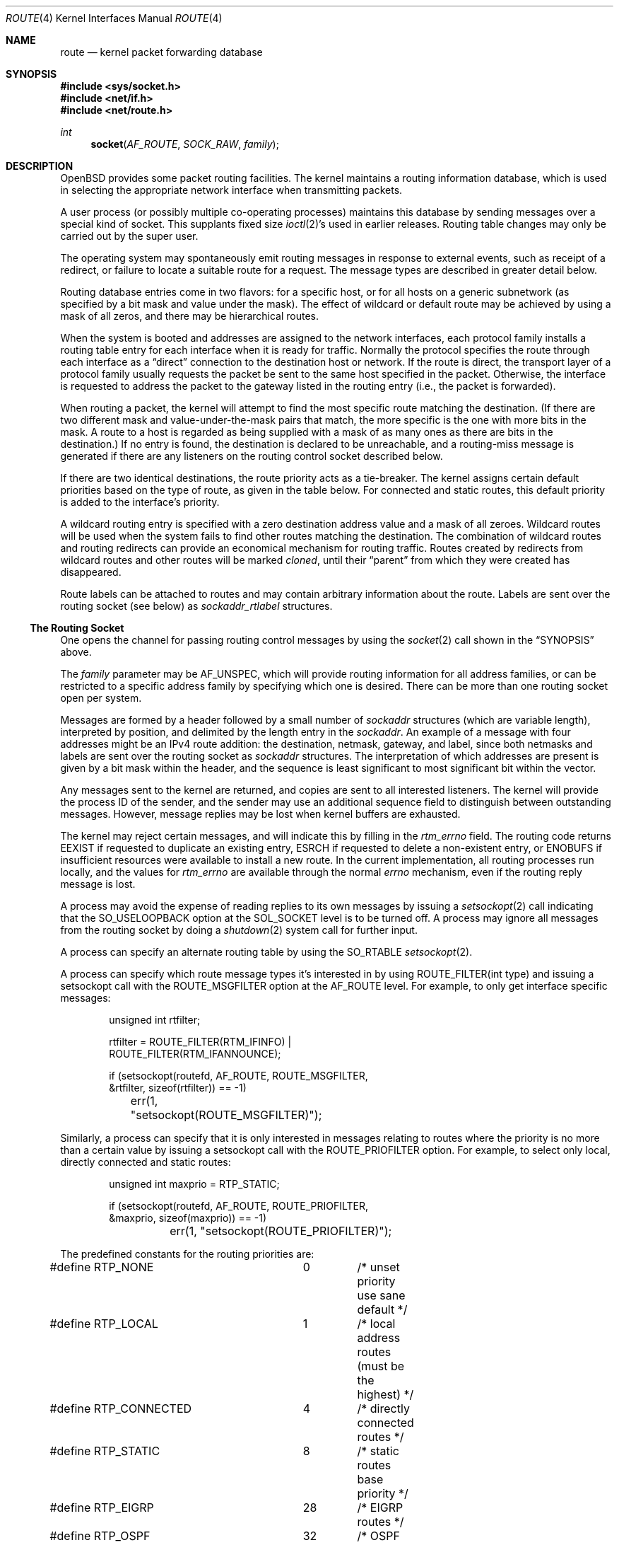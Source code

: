 .\"	$OpenBSD: route.4,v 1.48 2019/01/20 04:16:59 krw Exp $
.\"	$NetBSD: route.4,v 1.3 1994/11/30 16:22:31 jtc Exp $
.\"
.\" Copyright (c) 1990, 1991, 1993
.\"	The Regents of the University of California.  All rights reserved.
.\"
.\" Redistribution and use in source and binary forms, with or without
.\" modification, are permitted provided that the following conditions
.\" are met:
.\" 1. Redistributions of source code must retain the above copyright
.\"    notice, this list of conditions and the following disclaimer.
.\" 2. Redistributions in binary form must reproduce the above copyright
.\"    notice, this list of conditions and the following disclaimer in the
.\"    documentation and/or other materials provided with the distribution.
.\" 3. Neither the name of the University nor the names of its contributors
.\"    may be used to endorse or promote products derived from this software
.\"    without specific prior written permission.
.\"
.\" THIS SOFTWARE IS PROVIDED BY THE REGENTS AND CONTRIBUTORS ``AS IS'' AND
.\" ANY EXPRESS OR IMPLIED WARRANTIES, INCLUDING, BUT NOT LIMITED TO, THE
.\" IMPLIED WARRANTIES OF MERCHANTABILITY AND FITNESS FOR A PARTICULAR PURPOSE
.\" ARE DISCLAIMED.  IN NO EVENT SHALL THE REGENTS OR CONTRIBUTORS BE LIABLE
.\" FOR ANY DIRECT, INDIRECT, INCIDENTAL, SPECIAL, EXEMPLARY, OR CONSEQUENTIAL
.\" DAMAGES (INCLUDING, BUT NOT LIMITED TO, PROCUREMENT OF SUBSTITUTE GOODS
.\" OR SERVICES; LOSS OF USE, DATA, OR PROFITS; OR BUSINESS INTERRUPTION)
.\" HOWEVER CAUSED AND ON ANY THEORY OF LIABILITY, WHETHER IN CONTRACT, STRICT
.\" LIABILITY, OR TORT (INCLUDING NEGLIGENCE OR OTHERWISE) ARISING IN ANY WAY
.\" OUT OF THE USE OF THIS SOFTWARE, EVEN IF ADVISED OF THE POSSIBILITY OF
.\" SUCH DAMAGE.
.\"
.\"     @(#)route.4	8.6 (Berkeley) 4/19/94
.\"
.Dd $Mdocdate: January 20 2019 $
.Dt ROUTE 4
.Os
.Sh NAME
.Nm route
.Nd kernel packet forwarding database
.Sh SYNOPSIS
.In sys/socket.h
.In net/if.h
.In net/route.h
.Ft int
.Fn socket AF_ROUTE SOCK_RAW family
.Sh DESCRIPTION
.Ox
provides some packet routing facilities.
The kernel maintains a routing information database, which
is used in selecting the appropriate network interface when
transmitting packets.
.Pp
A user process (or possibly multiple co-operating processes)
maintains this database by sending messages over a special kind
of socket.
This supplants fixed size
.Xr ioctl 2 Ns 's
used in earlier releases.
Routing table changes may only be carried out by the super user.
.Pp
The operating system may spontaneously emit routing messages in response
to external events, such as receipt of a redirect, or failure to
locate a suitable route for a request.
The message types are described in greater detail below.
.Pp
Routing database entries come in two flavors: for a specific
host, or for all hosts on a generic subnetwork (as specified
by a bit mask and value under the mask).
The effect of wildcard or default route may be achieved by using
a mask of all zeros, and there may be hierarchical routes.
.Pp
When the system is booted and addresses are assigned
to the network interfaces, each protocol family
installs a routing table entry for each interface when it is ready for traffic.
Normally the protocol specifies the route
through each interface as a
.Dq direct
connection to the destination host
or network.
If the route is direct, the transport layer of a protocol family usually
requests the packet be sent to the same host specified in the packet.
Otherwise, the interface is requested to address the packet to the gateway
listed in the routing entry (i.e., the packet is forwarded).
.Pp
When routing a packet,
the kernel will attempt to find
the most specific route matching the destination.
(If there are two different mask and value-under-the-mask pairs
that match, the more specific is the one with more bits in the mask.
A route to a host is regarded as being supplied with a mask of
as many ones as there are bits in the destination.)
If no entry is found, the destination is declared to be unreachable,
and a routing\-miss message is generated if there are any
listeners on the routing control socket described below.
.Pp
If there are two identical destinations, the route priority acts as a
tie-breaker.
The kernel assigns certain default priorities based on the type of
route, as given in the table below.
For connected and static routes, this default priority is added to the
interface's priority.
.Pp
A wildcard routing entry is specified with a zero
destination address value and a mask of all zeroes.
Wildcard routes will be used
when the system fails to find other routes matching the
destination.
The combination of wildcard routes and routing redirects can provide
an economical mechanism for routing traffic.
Routes created by redirects from wildcard routes and other routes
will be marked
.Em cloned ,
until their
.Dq parent
from which they were created has disappeared.
.Pp
Route labels can be attached to routes and may contain arbitrary
information about the route.
Labels are sent over the routing socket (see below) as
.Vt sockaddr_rtlabel
structures.
.Ss The Routing Socket
One opens the channel for passing routing control messages
by using the
.Xr socket 2
call shown in the
.Sx SYNOPSIS
above.
.Pp
The
.Fa family
parameter may be
.Dv AF_UNSPEC ,
which will provide
routing information for all address families, or can be restricted
to a specific address family by specifying which one is desired.
There can be more than one routing socket open per system.
.Pp
Messages are formed by a header followed by a small
number of
.Vt sockaddr
structures (which are variable length),
interpreted by position, and delimited
by the length entry in the
.Vt sockaddr .
An example of a message with four addresses might be an
IPv4 route addition: the destination, netmask, gateway, and label,
since both netmasks and labels are sent over the routing socket as
.Vt sockaddr
structures.
The interpretation of which addresses are present is given by a
bit mask within the header, and the sequence is least significant
to most significant bit within the vector.
.Pp
Any messages sent to the kernel are returned, and copies are sent
to all interested listeners.
The kernel will provide the process ID
of the sender, and the sender may use an additional sequence
field to distinguish between outstanding messages.
However, message replies may be lost when kernel buffers are exhausted.
.Pp
The kernel may reject certain messages, and will indicate this
by filling in the
.Va rtm_errno
field.
The routing code returns
.Er EEXIST
if
requested to duplicate an existing entry,
.Er ESRCH
if
requested to delete a non-existent entry,
or
.Er ENOBUFS
if insufficient resources were available
to install a new route.
In the current implementation, all routing processes run locally,
and the values for
.Va rtm_errno
are available through the normal
.Va errno
mechanism, even if the routing reply message is lost.
.Pp
A process may avoid the expense of reading replies to
its own messages by issuing a
.Xr setsockopt 2
call indicating that the
.Dv SO_USELOOPBACK
option at the
.Dv SOL_SOCKET
level is to be turned off.
A process may ignore all messages from the routing socket
by doing a
.Xr shutdown 2
system call for further input.
.Pp
A process can specify an alternate routing table by using the
.Dv SO_RTABLE
.Xr setsockopt 2 .
.Pp
A process can specify which route message types it's interested in
by using
.Dv ROUTE_FILTER(int type)
and issuing a setsockopt call with the
.Dv ROUTE_MSGFILTER
option at the
.Dv AF_ROUTE
level.
For example, to only get interface specific messages:
.Bd -literal -offset indent
unsigned int rtfilter;

rtfilter = ROUTE_FILTER(RTM_IFINFO) |
    ROUTE_FILTER(RTM_IFANNOUNCE);

if (setsockopt(routefd, AF_ROUTE, ROUTE_MSGFILTER,
    &rtfilter, sizeof(rtfilter)) == -1)
	err(1, "setsockopt(ROUTE_MSGFILTER)");
.Ed
.Pp
Similarly, a process can specify that it is only interested in messages
relating to routes where the priority is no more than a certain value
by issuing a setsockopt call with the
.Dv ROUTE_PRIOFILTER
option.
For example, to select only local, directly connected and static routes:
.Bd -literal -offset indent
unsigned int maxprio = RTP_STATIC;

if (setsockopt(routefd, AF_ROUTE, ROUTE_PRIOFILTER,
    &maxprio, sizeof(maxprio)) == -1)
	err(1, "setsockopt(ROUTE_PRIOFILTER)");
.Ed
.Pp
The predefined constants for the routing priorities are:
.Bd -literal
#define RTP_NONE	0	/* unset priority use sane default */
#define RTP_LOCAL	1	/* local address routes (must be the highest) */
#define RTP_CONNECTED	4	/* directly connected routes */
#define RTP_STATIC	8	/* static routes base priority */
#define RTP_EIGRP	28	/* EIGRP routes */
#define RTP_OSPF	32	/* OSPF routes */
#define RTP_ISIS	36	/* IS-IS routes */
#define RTP_RIP		40	/* RIP routes */
#define RTP_BGP		48	/* BGP routes */
#define RTP_DEFAULT	56	/* routes that have nothing set */
#define RTP_PROPOSAL_STATIC	57
#define RTP_PROPOSAL_DHCLIENT	58
#define RTP_PROPOSAL_SLAAC	59
#define RTP_MAX		63	/* maximum priority */
#define RTP_ANY		64	/* any of the above */
#define RTP_MASK	0x7f
#define RTP_DOWN	0x80	/* route/link is down */
.Ed
.Pp
If a route is in use when it is deleted,
the routing entry will be marked down and removed from the routing table,
but the resources associated with it will not
be reclaimed until all references to it are released.
User processes can obtain information about the routing
entry to a specific destination by using a
.Dv RTM_GET
message or via the
.Dv PF_ROUTE
.Xr sysctl 2 .
.Pp
Messages include:
.Bd -literal
#define RTM_ADD		0x1	/* Add Route */
#define RTM_DELETE	0x2	/* Delete Route */
#define RTM_CHANGE	0x3	/* Change Metrics or flags */
#define RTM_GET		0x4	/* Report Metrics */
#define RTM_LOSING	0x5	/* Kernel Suspects Partitioning */
#define RTM_REDIRECT	0x6	/* Told to use different route */
#define RTM_MISS	0x7	/* Lookup failed on this address */
#define RTM_RESOLVE	0xb	/* req to resolve dst to LL addr */
#define RTM_NEWADDR	0xc	/* address being added to iface */
#define RTM_DELADDR	0xd	/* address being removed from iface */
#define RTM_IFINFO	0xe	/* iface going up/down etc. */
#define RTM_IFANNOUNCE	0xf	/* iface arrival/departure */
#define RTM_DESYNC	0x10	/* route socket buffer overflow */
#define RTM_INVALIDATE	0x11	/* Invalidate cache of L2 route */
.Ed
.Pp
A message header consists of one of the following:
.Bd -literal
struct rt_msghdr {
	u_short	rtm_msglen;	/* to skip over non-understood messages */
	u_char	rtm_version;	/* future binary compatibility */
	u_char	rtm_type;	/* message type */
	u_short	rtm_hdrlen;	/* sizeof(rt_msghdr) to skip over the header */
	u_short	rtm_index;	/* index for associated ifp */
	u_short rtm_tableid;	/* routing table id */
	u_char	rtm_priority;	/* routing priority */
	u_char	rtm_mpls;	/* MPLS additional infos */
	int	rtm_addrs;	/* bitmask identifying sockaddrs in msg */
	int	rtm_flags;	/* flags, incl. kern & message, e.g. DONE */
	int	rtm_fmask;	/* bitmask used in RTM_CHANGE message */
	pid_t	rtm_pid;	/* identify sender */
	int	rtm_seq;	/* for sender to identify action */
	int	rtm_errno;	/* why failed */
	u_int	rtm_inits;	/* which metrics we are initializing */
	struct	rt_metrics rtm_rmx; /* metrics themselves */
};

struct if_msghdr {
	u_short	ifm_msglen;	/* to skip over non-understood messages */
	u_char	ifm_version;	/* future binary compatibility */
	u_char	ifm_type;	/* message type */
	u_short ifm_hdrlen;	/* sizeof(if_msghdr) to skip over the header */
	u_short	ifm_index;	/* index for associated ifp */
	u_short	ifm_tableid;	/* routing table id */
	u_char	ifm_pad1;
	u_char	ifm_pad2;
	int	ifm_addrs;	/* like rtm_addrs */
	int	ifm_flags;	/* value of if_flags */
	int	ifm_xflags;
	struct	if_data ifm_data;/* statistics and other data about if */
};

struct ifa_msghdr {
	u_short	ifam_msglen;	/* to skip over non-understood messages */
	u_char	ifam_version;	/* future binary compatibility */
	u_char	ifam_type;	/* message type */
	u_short ifam_hdrlen;	/* sizeof(ifa_msghdr) to skip over the header */
	u_short	ifam_index;	/* index for associated ifp */
	u_short	ifam_tableid;	/* routing table id */
	u_char	ifam_pad1;
	u_char	ifam_pad2;
	int	ifam_addrs;	/* like rtm_addrs */
	int	ifam_flags;	/* value of ifa_flags */
	int	ifam_metric;	/* value of ifa_metric */
};

struct if_announcemsghdr {
	u_short	ifan_msglen;	/* to skip over non-understood messages */
	u_char	ifan_version;	/* future binary compatibility */
	u_char	ifan_type;	/* message type */
	u_short ifan_hdrlen;	/* sizeof(ifa_msghdr) to skip over the header */
	u_short	ifan_index;	/* index for associated ifp */
	u_short	ifan_what;	/* what type of announcement */
	char	ifan_name[IFNAMSIZ];	/* if name, e.g. "en0" */
};
.Ed
.Pp
The
.Dv RTM_IFINFO
message uses an
.Vt if_msghdr
header, the
.Dv RTM_NEWADDR
and
.Dv RTM_DELADDR
messages use an
.Vt ifa_msghdr
header,
the
.Dv RTM_IFANNOUNCE
message uses an
.Vt if_announcemsghdr
header,
.Dv RTM_INVALIDATE
is used only internally in the kernel and should never appear in a route
message,
and all other messages use the
.Vt rt_msghdr
header.
.Pp
The metrics structure is:
.Bd -literal
struct rt_metrics {
	u_int64_t	rmx_pksent;	/* packets sent using this route */
	int64_t		rmx_expire;	/* lifetime for route, e.g. redirect */
	u_int		rmx_locks;	/* Kernel must leave these values */
	u_int		rmx_mtu;	/* MTU for this path */
	u_int		rmx_refcnt;	/* # references hold */
	u_int		rmx_hopcount;	/* max hops expected */
	u_int		rmx_recvpipe;	/* inbound delay-bandwidth product */
	u_int		rmx_sendpipe;	/* outbound delay-bandwidth product */
	u_int		rmx_ssthresh;	/* outbound gateway buffer limit */
	u_int		rmx_rtt;	/* estimated round trip time */
	u_int		rmx_rttvar;	/* estimated rtt variance */
	u_int		rmx_pad;
};
.Ed
.Pp
Only
.Va rmx_mtu , rmx_expire , rmx_pksent ,
and
.Va rmx_locks
are used by the kernel routing table.
All other values will be ignored when inserting them into the kernel and are
set to zero in routing messages sent by the kernel.
They are left for compatibility reasons with other systems.
.Pp
Flags include the values:
.Bd -literal
#define	RTF_UP        0x1       /* route usable */
#define	RTF_GATEWAY   0x2       /* destination is a gateway */
#define	RTF_HOST      0x4       /* host entry (net otherwise) */
#define	RTF_REJECT    0x8       /* host or net unreachable */
#define	RTF_DYNAMIC   0x10      /* created dynamically (by redirect) */
#define	RTF_MODIFIED  0x20      /* modified dynamically (by redirect) */
#define	RTF_DONE      0x40      /* message confirmed */
#define	RTF_CLONING   0x100     /* generate new routes on use */
#define	RTF_MULTICAST 0x200     /* route associated to a mcast addr.  */
#define	RTF_LLINFO    0x400     /* generated by ARP or NDP */
#define	RTF_STATIC    0x800     /* manually added */
#define	RTF_BLACKHOLE 0x1000    /* just discard pkts (during updates) */
#define	RTF_PROTO3    0x2000    /* protocol specific routing flag */
#define	RTF_PROTO2    0x4000    /* protocol specific routing flag */
#define	RTF_PROTO1    0x8000    /* protocol specific routing flag */
#define	RTF_CLONED    0x10000   /* this is a cloned route */
#define RTF_MPATH     0x40000   /* multipath route or operation */
#define RTF_MPLS      0x100000  /* MPLS additional infos */
#define RTF_LOCAL     0x200000	/* route to a local address */
#define RTF_BROADCAST 0x400000	/* route associated to a bcast addr. */
#define RTF_CONNECTED 0x800000	/* interface route */
.Ed
.Pp
The following flags (defined as
.Dv RTF_FMASK )
can be changed by an RTM_CHANGE request:
.Dv RTF_LLINFO ,
.Dv RTF_PROTO1 ,
.Dv RTF_PROTO2 ,
.Dv RTF_PROTO3 ,
.Dv RTF_BLACKHOLE ,
.Dv RTF_REJECT ,
.Dv RTF_STATIC
and
.Dv RTF_MPLS .
.Pp
Specifiers for metric values in
.Va rmx_locks
and
.Va rtm_inits
are:
.Bd -literal
#define RTV_MTU		0x1	/* init or lock _mtu */
#define RTV_HOPCOUNT	0x2	/* init or lock _hopcount */
#define RTV_EXPIRE	0x4	/* init or lock _expire */
#define RTV_RPIPE	0x8	/* init or lock _recvpipe */
#define RTV_SPIPE	0x10	/* init or lock _sendpipe */
#define RTV_SSTHRESH	0x20	/* init or lock _ssthresh */
#define RTV_RTT		0x40	/* init or lock _rtt */
#define RTV_RTTVAR	0x80	/* init or lock _rttvar */
.Ed
.Pp
Only
.Dv RTV_MTU
and
.Dv RTV_EXPIRE
should be used; all other flags are ignored.
.Pp
Specifiers for which addresses are present in the messages are:
.Bd -literal
#define RTA_DST		0x1	/* destination sockaddr present */
#define RTA_GATEWAY	0x2	/* gateway sockaddr present */
#define RTA_NETMASK	0x4	/* netmask sockaddr present */
#define RTA_IFP		0x10	/* interface name sockaddr present */
#define RTA_IFA		0x20	/* interface addr sockaddr present */
#define RTA_AUTHOR	0x40	/* sockaddr for author of redirect */
#define RTA_BRD		0x80	/* for NEWADDR, bcast or p-p dest addr */
#define RTA_SRC		0x100	/* source sockaddr present */
#define RTA_SRCMASK	0x200	/* source netmask present */
#define RTA_LABEL	0x400	/* route label present */
.Ed
.Sh SEE ALSO
.Xr netstat 1 ,
.Xr socket 2 ,
.Xr sysctl 2 ,
.Xr mygate 5 ,
.Xr route 8 ,
.Xr route 9
.Sh HISTORY
A
.Dv PF_ROUTE
protocol family first appeared in
.Bx 4.3 Reno .
